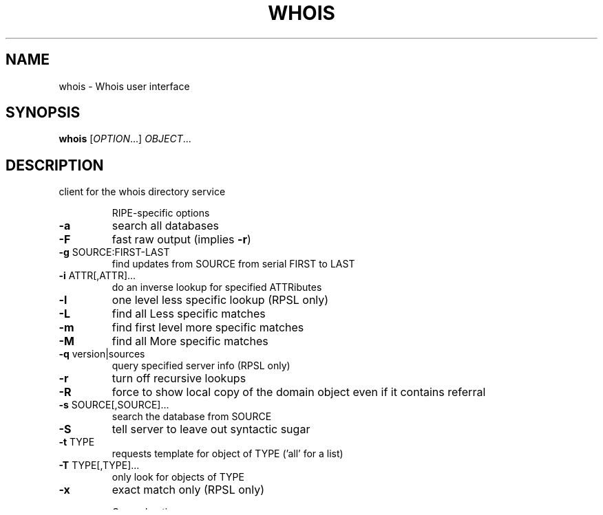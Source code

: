 .\" DO NOT MODIFY THIS FILE!  It was generated by help2man 1.48.1.
.TH WHOIS "1" "July 2021" "GNU inetutils 2.1" "User Commands"
.SH NAME
whois \- Whois user interface
.SH SYNOPSIS
.B whois
[\fI\,OPTION\/\fR...] \fI\,OBJECT\/\fR...
.SH DESCRIPTION
client for the whois directory service
.IP
RIPE\-specific options
.TP
\fB\-a\fR
search all databases
.TP
\fB\-F\fR
fast raw output (implies \fB\-r\fR)
.TP
\fB\-g\fR SOURCE:FIRST\-LAST
find updates from SOURCE from serial FIRST to LAST
.TP
\fB\-i\fR ATTR[,ATTR]...
do an inverse lookup for specified ATTRibutes
.TP
\fB\-l\fR
one level less specific lookup (RPSL only)
.TP
\fB\-L\fR
find all Less specific matches
.TP
\fB\-m\fR
find first level more specific matches
.TP
\fB\-M\fR
find all More specific matches
.TP
\fB\-q\fR version|sources
query specified server info (RPSL only)
.TP
\fB\-r\fR
turn off recursive lookups
.TP
\fB\-R\fR
force to show local copy of the domain object even
if it contains referral
.TP
\fB\-s\fR SOURCE[,SOURCE]...
search the database from SOURCE
.TP
\fB\-S\fR
tell server to leave out syntactic sugar
.TP
\fB\-t\fR TYPE
requests template for object of TYPE ('all' for a
list)
.TP
\fB\-T\fR TYPE[,TYPE]...
only look for objects of TYPE
.TP
\fB\-x\fR
exact match only (RPSL only)
.IP
General options
.TP
\fB\-h\fR, \fB\-\-server\fR=\fI\,HOST\/\fR
connect to server HOST
.TP
\fB\-H\fR
hide legal disclaimers
.TP
\fB\-p\fR, \fB\-\-port\fR=\fI\,PORT\/\fR
connect to PORT
.TP
\fB\-V\fR, \fB\-\-verbose\fR
explain what is being done
.TP
\-?, \fB\-\-help\fR
give this help list
.TP
\fB\-\-usage\fR
give a short usage message
.TP
\fB\-\-version\fR
print program version
.PP
Mandatory or optional arguments to long options are also mandatory or optional
for any corresponding short options.
.SH AUTHOR
Written by Marco d'Itri.
.SH "REPORTING BUGS"
Report bugs to <bug\-inetutils@gnu.org>.
.SH COPYRIGHT
Copyright \(co 2021 Free Software Foundation, Inc.
License GPLv3+: GNU GPL version 3 or later <https://gnu.org/licenses/gpl.html>.
.br
This is free software: you are free to change and redistribute it.
There is NO WARRANTY, to the extent permitted by law.
.SH "SEE ALSO"
The full documentation for
.B whois
is maintained as a Texinfo manual.  If the
.B info
and
.B whois
programs are properly installed at your site, the command
.IP
.B info whois
.PP
should give you access to the complete manual.
